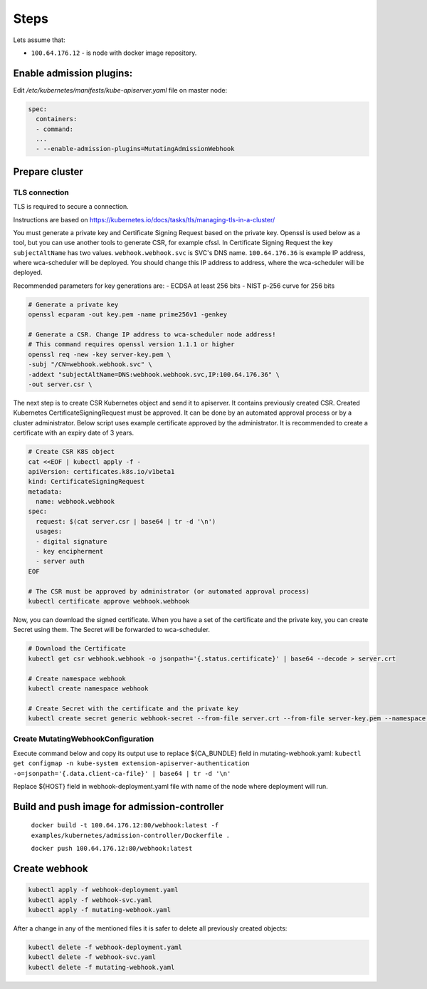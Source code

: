 Steps
=====
Lets assume that:

- ``100.64.176.12`` - is node with docker image repository.


Enable admission plugins:
-------------------------
Edit `/etc/kubernetes/manifests/kube-apiserver.yaml` file on master node:

.. code-block:: yaml

        spec:
          containers:
          - command:
          ...
          - --enable-admission-plugins=MutatingAdmissionWebhook


Prepare cluster
---------------

TLS connection
++++++++++++++

TLS is required to secure a connection.

Instructions are based on https://kubernetes.io/docs/tasks/tls/managing-tls-in-a-cluster/

You must generate a private key and Certificate Signing Request based on the private key.
Openssl is used below as a tool, but you can use another tools to generate CSR, for example cfssl.
In Certificate Signing Request the key ``subjectAltName`` has two values.
``webhook.webhook.svc`` is SVC's DNS name.
``100.64.176.36`` is example IP address, where wca-scheduler will be deployed.
You should change this IP address to address, where the wca-scheduler will be deployed.

Recommended parameters for key generations are:
- ECDSA at least 256 bits
- NIST p-256 curve for 256 bits

.. code-block:: shell

    # Generate a private key
    openssl ecparam -out key.pem -name prime256v1 -genkey

    # Generate a CSR. Change IP address to wca-scheduler node address!
    # This command requires openssl version 1.1.1 or higher
    openssl req -new -key server-key.pem \
    -subj "/CN=webhook.webhook.svc" \
    -addext "subjectAltName=DNS:webhook.webhook.svc,IP:100.64.176.36" \
    -out server.csr \

The next step is to create CSR Kubernetes object and send it to apiserver.
It contains previously created CSR.
Created Kubernetes CertificateSigningRequest must be approved.
It can be done by an automated approval process or by a cluster administrator.
Below script uses example certificate approved by the administrator.
It is recommended to create a certificate with an expiry date of 3 years.

.. code-block:: shell

    # Create CSR K8S object
    cat <<EOF | kubectl apply -f -
    apiVersion: certificates.k8s.io/v1beta1
    kind: CertificateSigningRequest
    metadata:
      name: webhook.webhook
    spec:
      request: $(cat server.csr | base64 | tr -d '\n')
      usages:
      - digital signature
      - key encipherment
      - server auth
    EOF

    # The CSR must be approved by administrator (or automated approval process)
    kubectl certificate approve webhook.webhook

Now, you can download the signed certificate.
When you have a set of the certificate and the private key, you can create Secret using them.
The Secret will be forwarded to wca-scheduler.

.. code-block:: shell

    # Download the Certificate
    kubectl get csr webhook.webhook -o jsonpath='{.status.certificate}' | base64 --decode > server.crt

    # Create namespace webhook
    kubectl create namespace webhook

    # Create Secret with the certificate and the private key
    kubectl create secret generic webhook-secret --from-file server.crt --from-file server-key.pem --namespace webhook

Create MutatingWebhookConfiguration
+++++++++++++++++++++++++++++++++++

Execute command below and copy its output use to replace ${CA_BUNDLE} field in mutating-webhook.yaml:
``kubectl get configmap -n kube-system extension-apiserver-authentication -o=jsonpath='{.data.client-ca-file}' | base64 | tr -d '\n'``

Replace ${HOST} field in webhook-deployment.yaml file with name of the node where deployment will run.

Build and push image for admission-controller
---------------------------------------------

    ``docker build -t 100.64.176.12:80/webhook:latest -f examples/kubernetes/admission-controller/Dockerfile .``

    ``docker push 100.64.176.12:80/webhook:latest``


Create webhook
--------------

.. code-block:: shell

  kubectl apply -f webhook-deployment.yaml
  kubectl apply -f webhook-svc.yaml
  kubectl apply -f mutating-webhook.yaml

After a change in any of the mentioned files it is safer to delete all previously created objects:

.. code-block:: shell

  kubectl delete -f webhook-deployment.yaml
  kubectl delete -f webhook-svc.yaml
  kubectl delete -f mutating-webhook.yaml

